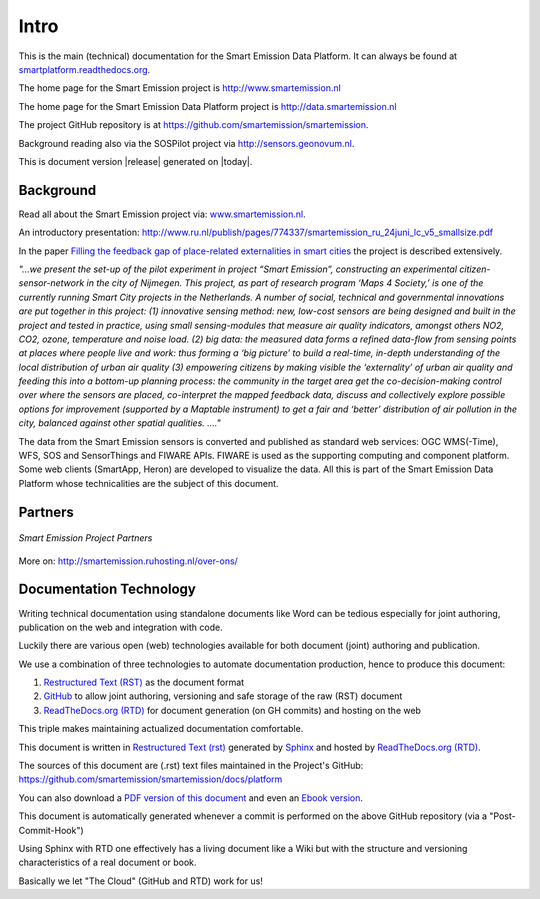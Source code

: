.. _intro:

=====
Intro
=====

This is the main (technical) documentation for the Smart Emission Data Platform.
It can always be found at `smartplatform.readthedocs.org <http://smartplatform.readthedocs.org/>`_.

The home page for the Smart Emission project is http://www.smartemission.nl

The home page for the Smart Emission Data Platform project is http://data.smartemission.nl

The project GitHub repository is at https://github.com/smartemission/smartemission.

Background reading also via the SOSPilot project via http://sensors.geonovum.nl.

This is document version |release| generated on |today|.

Background
==========

Read all about the Smart Emission project via: `www.smartemission.nl <http://www.smartemission.nl>`_.

An introductory presentation:
http://www.ru.nl/publish/pages/774337/smartemission_ru_24juni_lc_v5_smallsize.pdf

In the paper `Filling the feedback gap of place-related externalities in smart cities <http://www.ru.nl/publish/pages/774337/carton_etall_aesop-2015_v11_filling_thefeedback_gap_ofexternalities_insmartcities.pdf>`_
the project is described extensively.

*"...we present the set-up of the pilot experiment in project “Smart Emission”,*
*constructing an experimental citizen-sensor-network in the city of Nijmegen. This project, as part of*
*research program ‘Maps 4 Society,’ is one of the currently running Smart City projects in the*
*Netherlands. A number of social, technical and governmental innovations are put together in this*
*project: (1) innovative sensing method: new, low-cost sensors are being designed and built in the*
*project and tested in practice, using small sensing-modules that measure air quality indicators,*
*amongst others NO2, CO2, ozone, temperature and noise load. (2) big data: the measured data forms*
*a refined data-flow from sensing points at places where people live and work: thus forming a ‘big*
*picture’ to build a real-time, in-depth understanding of the local distribution of urban air quality (3)*
*empowering citizens by making visible the ‘externality’ of urban air quality and feeding this into a*
*bottom-up planning process: the community in the target area get the co-decision-making control over*
*where the sensors are placed, co-interpret the mapped feedback data, discuss and collectively explore*
*possible options for improvement (supported by a Maptable instrument) to get a fair and ‘better’*
*distribution of air pollution in the city, balanced against other spatial qualities. ...."*

The data from the Smart Emission sensors is converted and published as standard web services: OGC WMS(-Time), WFS, SOS
and SensorThings and FIWARE APIs. FIWARE is used as the supporting computing and component platform. Some web clients
(SmartApp, Heron) are developed to visualize the data. All this is part of the Smart Emission Data Platform whose technicalities
are the subject of this document.

Partners
========

.. figure:: _static/se-partners.jpg
   :align: center

   *Smart Emission Project Partners*

More on: http://smartemission.ruhosting.nl/over-ons/

Documentation Technology
========================

Writing technical documentation using standalone documents like Word can be tedious especially for joint
authoring, publication on the web and integration with code.

Luckily there are various
open (web) technologies available for both document (joint) authoring and publication.

We use a combination of three technologies to automate documentation production, hence to produce this document:

#. `Restructured Text (RST) <http://docutils.sourceforge.net/rst.html>`_ as the document format
#. `GitHub <https://github.com/smartemission/smartemission>`_ to allow joint authoring, versioning and safe storage of the raw (RST) document
#. `ReadTheDocs.org (RTD) <http://ReadTheDocs.org>`_ for document generation (on GH commits) and hosting on the web

This triple makes maintaining actualized documentation comfortable.

This document is written in `Restructured Text (rst) <http://docutils.sourceforge.net/rst.html>`_
generated by `Sphinx <http://sphinx-doc.org/index.html>`_ and hosted by `ReadTheDocs.org (RTD) <http://ReadTheDocs.org>`_.

The sources
of this document are (.rst) text files maintained in the Project's GitHub: https://github.com/smartemission/smartemission/docs/platform

You can also download a `PDF version of this document <https://media.readthedocs.org/pdf/smartplatform/latest/smartplatform.pdf>`_
and even an `Ebook version <https://media.readthedocs.org/epub/smartplatform/latest/smartplatform.epub>`_.

This document is automatically generated whenever a commit is performed on the
above GitHub repository (via a "Post-Commit-Hook")

Using Sphinx with RTD one effectively has a living document like a Wiki
but with the structure and versioning characteristics of a real document or book.

Basically we let "The Cloud" (GitHub and RTD) work for us!

